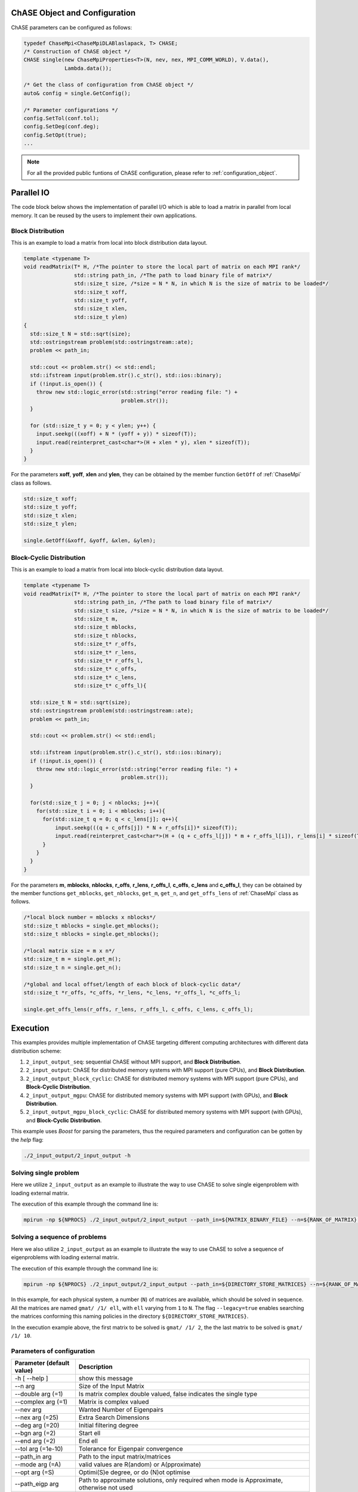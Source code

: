 ChASE Object and Configuration 
------------------------------

ChASE parameters can be configured as follows:

.. code:: c++
  
  typedef ChaseMpi<ChaseMpiDLABlaslapack, T> CHASE;
  /* Construction of ChASE object */
  CHASE single(new ChaseMpiProperties<T>(N, nev, nex, MPI_COMM_WORLD), V.data(),
               Lambda.data());

  /* Get the class of configuration from ChASE object */
  auto& config = single.GetConfig();

  /* Parameter configurations */
  config.SetTol(conf.tol);
  config.SetDeg(conf.deg);
  config.SetOpt(true);
  ...

.. note::

    For all the provided public funtions of ChASE configuration, please refer to :ref:`configuration_object`.


Parallel IO 
------------

The code block below shows the implementation of parallel I/O
which is able to load a matrix in parallel from local memory. It can be
reused by the users to implement their own applications.

Block Distribution
^^^^^^^^^^^^^^^^^^^

This is an example to load a matrix from local into block distribution data layout.

.. code:: c++

  template <typename T>
  void readMatrix(T* H, /*The pointer to store the local part of matrix on each MPI rank*/
                  std::string path_in, /*The path to load binary file of matrix*/
                  std::size_t size, /*size = N * N, in which N is the size of matrix to be loaded*/
                  std::size_t xoff, 
                  std::size_t yoff, 
                  std::size_t xlen, 
                  std::size_t ylen)
  {
    std::size_t N = std::sqrt(size);
    std::ostringstream problem(std::ostringstream::ate);
    problem << path_in;

    std::cout << problem.str() << std::endl;
    std::ifstream input(problem.str().c_str(), std::ios::binary);
    if (!input.is_open()) {
      throw new std::logic_error(std::string("error reading file: ") +
                                 problem.str());
    }

    for (std::size_t y = 0; y < ylen; y++) {
      input.seekg(((xoff) + N * (yoff + y)) * sizeof(T));
      input.read(reinterpret_cast<char*>(H + xlen * y), xlen * sizeof(T));
    }
  }

For the parameters **xoff**, **yoff**, **xlen** and **ylen**, they can 
be obtained by the member function ``GetOff`` of :ref:`ChaseMpi` class as follows.


.. code:: c++

  std::size_t xoff;
  std::size_t yoff;
  std::size_t xlen;
  std::size_t ylen;

  single.GetOff(&xoff, &yoff, &xlen, &ylen);


Block-Cyclic Distribution
^^^^^^^^^^^^^^^^^^^^^^^^^^^^

This is an example to load a matrix from local into block-cyclic distribution data layout.


.. code:: c++

  template <typename T>
  void readMatrix(T* H, /*The pointer to store the local part of matrix on each MPI rank*/
                  std::string path_in, /*The path to load binary file of matrix*/
                  std::size_t size, /*size = N * N, in which N is the size of matrix to be loaded*/
                  std::size_t m, 
                  std::size_t mblocks, 
                  std::size_t nblocks,
                  std::size_t* r_offs, 
                  std::size_t* r_lens, 
                  std::size_t* r_offs_l,
                  std::size_t* c_offs, 
                  std::size_t* c_lens, 
                  std::size_t* c_offs_l){

    std::size_t N = std::sqrt(size);
    std::ostringstream problem(std::ostringstream::ate);
    problem << path_in;

    std::cout << problem.str() << std::endl;

    std::ifstream input(problem.str().c_str(), std::ios::binary);
    if (!input.is_open()) {
      throw new std::logic_error(std::string("error reading file: ") +
                                 problem.str());
    }

    for(std::size_t j = 0; j < nblocks; j++){
      for(std::size_t i = 0; i < mblocks; i++){
        for(std::size_t q = 0; q < c_lens[j]; q++){
            input.seekg(((q + c_offs[j]) * N + r_offs[i])* sizeof(T));
            input.read(reinterpret_cast<char*>(H + (q + c_offs_l[j]) * m + r_offs_l[i]), r_lens[i] * sizeof(T));
        }
      }
    }
  }


For the parameters **m**, **mblocks**, **nblocks**, **r_offs**, **r_lens**, **r_offs_l**, 
**c_offs**, **c_lens** and **c_offs_l**, 
they can be obtained by the member functions ``get_mblocks``, ``get_nblocks``, 
``get_m``, ``get_n``, and ``get_offs_lens``  of :ref:`ChaseMpi` class as follows.


.. code:: c++

  /*local block number = mblocks x nblocks*/
  std::size_t mblocks = single.get_mblocks();
  std::size_t nblocks = single.get_nblocks();

  /*local matrix size = m x n*/
  std::size_t m = single.get_m();
  std::size_t n = single.get_n();

  /*global and local offset/length of each block of block-cyclic data*/
  std::size_t *r_offs, *c_offs, *r_lens, *c_lens, *r_offs_l, *c_offs_l;

  single.get_offs_lens(r_offs, r_lens, r_offs_l, c_offs, c_lens, c_offs_l);



Execution
----------

This examples provides multiple implementation of ChASE targeting different computing architectures with different data distribution scheme:

1. ``2_input_output_seq``: sequential ChASE without MPI support, and **Block Distribution**.

2. ``2_input_output``: ChASE for distributed memory systems with MPI support (pure CPUs),  and **Block Distribution**.

3. ``2_input_output_block_cyclic``: ChASE for distributed memory systems with MPI support (pure CPUs),  and **Block-Cyclic Distribution**.

4. ``2_input_output_mgpu``: ChASE for distributed memory systems with MPI support (with GPUs),  and **Block Distribution**.

5. ``2_input_output_mgpu_block_cyclic``: ChASE for distributed memory systems with MPI support (with GPUs),  and **Block-Cyclic Distribution**.


This example uses `Boost` for parsing the parameters, thus the
required parameters and configuration can be gotten by the `help`
flag:

.. code-block:: sh

    ./2_input_output/2_input_output -h


Solving single problem
^^^^^^^^^^^^^^^^^^^^^^^^

Here we utilize ``2_input_output`` as an example to illustrate the way to use ChASE to solve single eigenproblem with loading external matrix.

The execution of this example through the command line is:

.. code-block:: sh

    mpirun -np ${NPROCS} ./2_input_output/2_input_output --path_in=${MATRIX_BINARY_FILE} --n=${RANK_OF_MATRIX} --nev=${NB_of_WANTED_EIGENPAIRS} --nex=${EXTERNAL_SEARCHNING_SPACE} --mode=R


Solving a sequence of problems
^^^^^^^^^^^^^^^^^^^^^^^^^^^^^^^

Here we also utilize ``2_input_output`` as an example to illustrate the way to use ChASE to solve a sequence of eigenproblems with loading external matrix.

The execution of this example through the command line is:

.. code-block:: sh

    mpirun -np ${NPROCS} ./2_input_output/2_input_output --path_in=${DIRECTORY_STORE_MATRICES} --n=${RANK_OF_MATRIX} --nev=${NB_of_WANTED_EIGENPAIRS} --nex=${EXTERNAL_SEARCHNING_SPACE} --legacy=true --mode=R --bgn=2 --end=10 --sequence=true

In this example, for each physical system, a number (``N``) of matrices are available, which should be solved in sequence. 
All the matrices are named ``gmat/ /1/ ell``, with ``ell`` varying from ``1`` to ``N``. The flag ``--legacy=true`` enables
searching the matrices conforming this naming policies in the directory ``${DIRECTORY_STORE_MATRICES}``.

In the execution example above, the first matrix to be solved is ``gmat/ /1/ 2``, the the last matrix  to be solved is ``gmat/ /1/ 10``.

Parameters of configuration
^^^^^^^^^^^^^^^^^^^^^^^^^^^^

========================= ===================================================================================================
Parameter (default value) Description
========================= ===================================================================================================
  -h [ --help ]           show this message
  --n arg                 Size of the Input Matrix
  --double arg (=1)       Is matrix complex double valued, false indicates the
                          single type
  --complex arg (=1)      Matrix is complex valued
  --nev arg               Wanted Number of Eigenpairs
  --nex arg (=25)         Extra Search Dimensions
  --deg arg (=20)         Initial filtering degree
  --bgn arg (=2)          Start ell
  --end arg (=2)          End ell
  --tol arg (=1e-10)      Tolerance for Eigenpair convergence
  --path_in arg           Path to the input matrix/matrices
  --mode arg (=A)         valid values are R(andom) or A(pproximate)
  --opt arg (=S)          Optimi(S)e degree, or do (N)ot optimise
  --path_eigp arg         Path to approximate solutions, only required when
                          mode is Approximate, otherwise not used
  --sequence arg (=0)     Treat as sequence of Problems. Previous ChASE solution
                          is used,when available
  --mbsize arg (=400)     block size for the row, it only matters for **Block-Cyclic Distribution**.
  --nbsize arg (=400)     block size for the column, it only matters for **Block-Cyclic Distribution**.
  --dim0 arg (=0)         row number of MPI proc grid, it only matters for **Block-Cyclic Distribution**.
  --dim1 arg (=0)         column number of MPI proc grid, it only matters for **Block-Cyclic Distribution**.
  --irsrc arg (=0)        The process row over which the first row of matrix
                          is distributed. It only matters for **Block-Cyclic Distribution**.
  --icsrc arg (=0)        The process column over which the first column of the
                          array A isdistributed. It only matters for **Block-Cyclic Distribution**.
  --major arg (=C)        Major of MPI proc grid, valid values are R(ow) or
                          C(olumn). It only matters for **Block-Cyclic Distribution**.
  --legacy arg (=0)       Use legacy naming scheme?
========================= ===================================================================================================


.. note:: 
  We have generated a few number of matrices defining (sequences of) eigenproblems from multiple material science simulation codes, if you want to
  test with these matrices, please feel free to contact us.


.. note::
  For the fine tuning of more parameters in ChASE, please visit :ref:`configuration_object`, in which we provide a class
  to set up all the parameters of eigensolvers. For the suggestion of selecting values of parameters, please visit :ref:`parameters_and_config`.
